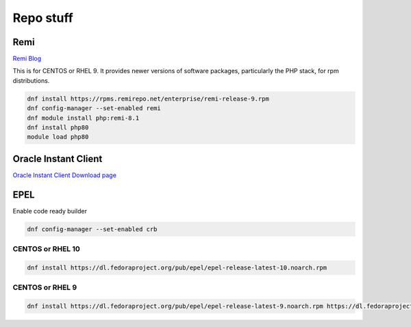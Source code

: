 Repo stuff
*******************

Remi
###########

`Remi Blog <https://blog.remirepo.net/post/2021/11/08/Enterprise-Linux-9-Repository>`_

This is for CENTOS or RHEL 9. It provides newer versions of software packages, particularly the PHP stack, for rpm distributions.

.. code-block:: console

    dnf install https://rpms.remirepo.net/enterprise/remi-release-9.rpm
    dnf config-manager --set-enabled remi
    dnf module install php:remi-8.1
    dnf install php80
    module load php80

Oracle Instant Client
###########################

`Oracle Instant Client Download page <https://www.oracle.com/database/technologies/instant-client/linux-x86-64-downloads.html>`_

EPEL
############

Enable code ready builder

.. code-block:: console

    dnf config-manager --set-enabled crb

CENTOS or RHEL 10
++++++++++++++++++++++


.. code-block:: console

    dnf install https://dl.fedoraproject.org/pub/epel/epel-release-latest-10.noarch.rpm

CENTOS or RHEL 9
++++++++++++++++++++++


.. code-block:: console

    dnf install https://dl.fedoraproject.org/pub/epel/epel-release-latest-9.noarch.rpm https://dl.fedoraproject.org/pub/epel/epel-next-release-latest-9.noarch.rpm